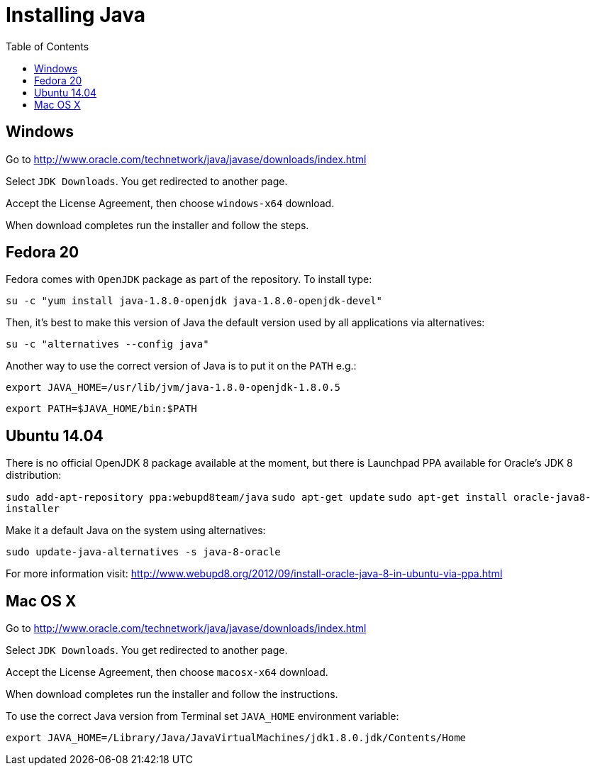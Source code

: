 = Installing Java
:awestruct-layout: two-column
:toc:

toc::[]


== Windows

Go to link:http://www.oracle.com/technetwork/java/javase/downloads/index.html[]

Select `JDK Downloads`. You get redirected to another page.

Accept the License Agreement, then choose `windows-x64` download.

When download completes run the installer and follow the steps.


== Fedora 20

Fedora comes with `OpenJDK` package as part of the repository. To install type:

`su -c "yum install java-1.8.0-openjdk java-1.8.0-openjdk-devel"`

Then, it’s best to make this version of Java the default version used by all applications via alternatives:

`su -c "alternatives --config java"`

Another way to use the correct version of Java is to put it on the `PATH` e.g.:

`export JAVA_HOME=/usr/lib/jvm/java-1.8.0-openjdk-1.8.0.5`

`export PATH=$JAVA_HOME/bin:$PATH`


== Ubuntu 14.04

There is no official OpenJDK 8 package available at the moment, but there is Launchpad PPA available for Oracle’s JDK 8 distribution:

`sudo add-apt-repository ppa:webupd8team/java`
`sudo apt-get update`
`sudo apt-get install oracle-java8-installer`

Make it a default Java on the system using alternatives:

`sudo update-java-alternatives -s java-8-oracle`

For more information visit: link:http://www.webupd8.org/2012/09/install-oracle-java-8-in-ubuntu-via-ppa.html[]


== Mac OS X

Go to link:http://www.oracle.com/technetwork/java/javase/downloads/index.html[]

Select `JDK Downloads`. You get redirected to another page.

Accept the License Agreement, then choose `macosx-x64` download.

When download completes run the installer and follow the instructions.

To use the correct Java version from Terminal set `JAVA_HOME` environment variable:

`export JAVA_HOME=/Library/Java/JavaVirtualMachines/jdk1.8.0.jdk/Contents/Home`
